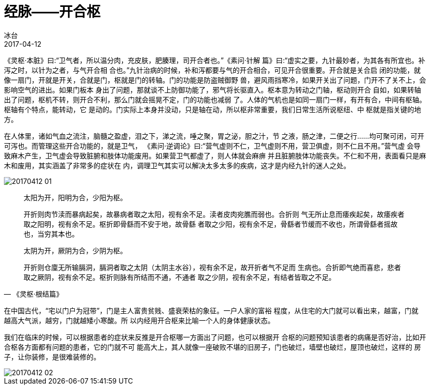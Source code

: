 = 经脉——开合枢
冰台
2017-04-12

《灵枢·本脏》曰:“卫气者，所以温分肉，充皮肤，肥腠理，司开合者也。”《素问·针解
篇》曰:“虚实之要，九针最妙者，为其各有所宜也。补泻之时，以针为之者，与气开合相
合也。”九针治病的时候，补和泻都要与气的开合相合，可见开合很重要。开合就是关合启
闭的功能，就像一扇门，开就是开关，合就是门，枢就是门的转轴。门的功能是防盗贼御野
兽，避风雨挡寒冷，如果开关出了问题，门开不了关不上，会影响空气的进出。如果门板本
身出了问题，那就谈不上防御功能了，邪气将长驱直入。枢本意为转动之门轴，枢动则开合
自如，如果转轴出了问题，枢机不转，则开合不利，那么门就会摇晃不定，门的功能也减弱
了。人体的气机也是如同一扇门一样，有开有合，中间有枢轴。枢轴有个特点，能转动，它
是动的。门实际上本身并没动，只是轴在动，所以枢非常重要，我们日常生活所说枢纽、中
枢就是指关键的地方。

在人体里，诸如气血之流注，脑髓之盈虚，泪之下，涕之流，唾之聚，胃之泌，胆之汁，节
之液，肠之津，二便之行……均可聚可闭，可开可泻也。而管理这些开合功能的，就是卫气，
《素问·逆调论》曰:“营气虚则不仁，卫气虚则不用，营卫俱虚，则不仁且不用。”营气虚
会导致麻木产生，卫气虚会导致脏腑和肢体功能废用。如果营卫气都虚了，则人体就会麻痹
并且脏腑肢体功能丧失。不仁和不用，表面看只是麻木和废用，其实涵盖了非常多的症状在
内，调理卫气其实可以解决太多太多的疾病，这才是内经九针的迷人之处。

image::img/20170412-01.jpg[]

[quote,《灵枢·根结篇》]
____
太阳为开，阳明为合，少阳为枢。

开折则肉节渎而暴病起矣，故暴病者取之太阳，视有余不足。渎者皮肉宛膲而弱也。合折则
气无所止息而痿疾起矣，故痿疾者取之阳明，视有余不足。枢折即骨繇而不安于地，故骨繇
者取之少阳，视有余不足，骨繇者节缓而不收也，所谓骨繇者摇故也，当穷其本也。

太阴为开，厥阴为合，少阴为枢。

开折则仓廩无所输膈洞，膈洞者取之太阴（太阴主水谷），视有余不足，故开折者气不足而
生病也。合折即气绝而喜悲，悲者取之厥阴，视有余不足。枢折则脉有所结而不通，不通者
取之少阴，视有余不足，有结者皆取之不足。
____

在中国古代，“宅以门户为冠带”，门是主人富贵贫贱、盛衰荣枯的象征。一户人家的富裕
程度，从住宅的大门就可以看出来，越富，门就 越高大气派，越穷，门就越矮小寒酸。所
以内经用开合枢来比喻一个人的身体健康状态。

我们在临床的时候，可以根据患者的症状来反推是开合枢哪一方面出了问题，也可以根据开
合枢的问题预知该患者的病痛是否好治，比如开合枢各方面都有问题的患者，它的门就不可
能高大上，其人就像一座破败不堪的旧房子，门也破烂，墙壁也破烂，屋顶也破烂，这样的
房子，让你装修，是很难装修的。

image::img/20170412-02.jpg[]
